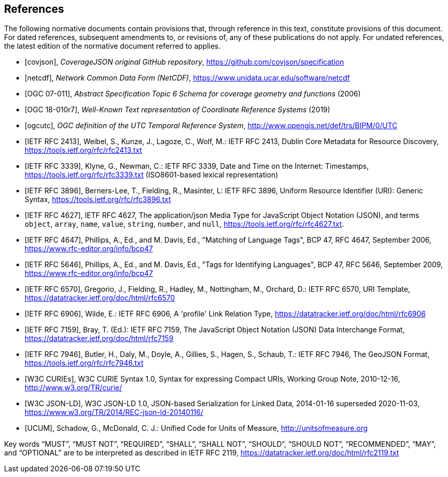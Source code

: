 [bibliography]
[[references]]
== References

The following normative documents contain provisions that, through reference in this text, constitute provisions of this document. For dated references, subsequent amendments to, or revisions of, any of these publications do not apply. For undated references, the latest edition of the normative document referred to applies.

* [[[covjson,covjson]]], _CoverageJSON original GitHub repository_, https://github.com/covjson/specification

* [[[netcdf,netcdf]]], _Network Common Data Form (NetCDF)_, https://www.unidata.ucar.edu/software/netcdf

* [[[OGC07-011,OGC 07-011]]], _Abstract Specification Topic 6 Schema for coverage geometry and functions_ (2006)

* [[[OGC18-010r7,OGC 18-010r7]]], _Well-Known Text representation of Coordinate Reference Systems_ (2019)

* [[[ogcutc,ogcutc]]], _OGC definition of the UTC Temporal Reference System_, http://www.opengis.net/def/trs/BIPM/0/UTC

* [[[rfc2413,IETF RFC 2413]]], Weibel, S., Kunze, J., Lagoze, C., Wolf, M.: IETF RFC 2413, Dublin Core Metadata for Resource Discovery, https://tools.ietf.org/rfc/rfc2413.txt

* [[[rfc3339,IETF RFC 3339]]], Klyne, G., Newman, C.: IETF RFC 3339, Date and Time on the Internet: Timestamps, https://tools.ietf.org/rfc/rfc3339.txt (ISO8601-based lexical representation)

* [[[rfc3896,IETF RFC 3896]]], Berners-Lee, T., Fielding, R., Masinter, L: IETF RFC 3896, Uniform Resource Identifier (URI): Generic Syntax, https://tools.ietf.org/rfc/rfc3896.txt

* [[[rfc4627,IETF RFC 4627]]], IETF RFC 4627, The application/json Media Type for JavaScript Object Notation (JSON), and terms `object`, `array`, `name`, `value`, `string`, `number`, and `null`, https://tools.ietf.org/rfc/rfc4627.txt.

* [[[rfc4647,IETF RFC 4647]]], Phillips, A., Ed., and M. Davis, Ed., "Matching of Language Tags", BCP 47, RFC 4647, September 2006, https://www.rfc-editor.org/info/bcp47

* [[[rfc5646,IETF RFC 5646]]], Phillips, A., Ed., and M. Davis, Ed., "Tags for Identifying Languages", BCP 47, RFC 5646, September 2009, https://www.rfc-editor.org/info/bcp47

* [[[rfc6570,IETF RFC 6570]]], Gregorio, J., Fielding, R., Hadley, M., Nottingham, M., Orchard, D.: IETF RFC 6570, URI Template, https://datatracker.ietf.org/doc/html/rfc6570

* [[[rfc6906,IETF RFC 6906]]], Wilde, E.: IETF RFC 6906, A 'profile' Link Relation Type, https://datatracker.ietf.org/doc/html/rfc6906

* [[[rfc7159,IETF RFC 7159]]], Bray, T. (Ed.): IETF RFC 7159, The JavaScript Object Notation (JSON) Data Interchange Format, https://datatracker.ietf.org/doc/html/rfc7159

* [[[rfc7946,IETF RFC 7946]]], Butler, H., Daly, M., Doyle, A., Gillies, S., Hagen, S., Schaub, T.: IETF RFC 7946, The GeoJSON Format, https://tools.ietf.org/rfc/rfc7946.txt

* [[[w3ccurie,W3C CURIEs]]], W3C CURIE Syntax 1.0, Syntax for expressing Compact URIs, Working Group Note, 2010-12-16, http://www.w3.org/TR/curie/

* [[[w3cjsonld10,W3C JSON-LD]]], W3C JSON-LD 1.0, JSON-based Serialization for Linked Data, 2014-01-16 superseded 2020-11-03, https://www.w3.org/TR/2014/REC-json-ld-20140116/

* [[[UCUM,UCUM]]], Schadow, G., McDonald, C. J.: Unified Code for Units of Measure, http://unitsofmeasure.org


[rfc2119]
Key words “MUST”, “MUST NOT”, “REQUIRED”, “SHALL”, “SHALL NOT”, “SHOULD”, “SHOULD NOT”, “RECOMMENDED”, “MAY”, and “OPTIONAL” are to be interpreted as described in IETF RFC 2119, https://datatracker.ietf.org/doc/html/rfc2119.txt

//[rfc3339] Klyne, G., Newman, C.: IETF RFC 3339, Date and Time on the Internet: Timestamps, https://tools.ietf.org/rfc/rfc3339.txt (ISO8601-based lexical representation)
//[w3ccurie] W3C CURIE Syntax 1.0, Syntax for expressing Compact URIs, Working Group Note, 2010-12-16, http://www.w3.org/TR/curie/
//[w3cjsonld10] W3C JSON-LD 1.0, JSON-based Serialization for Linked Data, 2014-01-16 superseded 2020-11-03, https://www.w3.org/TR/2014/REC-json-ld-20140116/
//[UCUM] Schadow, G., McDonald, C. J.: Unified Code for Units of Measure, http://unitsofmeasure.org
//[rfc3896] Berners-Lee, T., Fielding, R., Masinter, L: IETF RFC 3896, Uniform Resource Identifier (URI): Generic Syntax, https://tools.ietf.org/rfc/rfc3896.txt
//[rfc4627] Crockford, D.: IETF RFC 4627, The application/json Media Type for JavaScript Object Notation (JSON), and terms `object`, `array`, `name`, `value`, `string`, `number`, and `null`, https://tools.ietf.org/rfc/rfc4627.txt.
//[rfc4647] Phillips, A., Ed., and M. Davis, Ed., "Matching of Language Tags", BCP 47, RFC 4647, September 2006, https://www.rfc-editor.org/info/bcp47
//[rfc2413] Weibel, S., Kunze, J., Lagoze, C., Wolf, M.: IETF RFC 2413, Dublin Core Metadata for Resource Discovery, https://tools.ietf.org/rfc/rfc2413.txt
//[covjson] CoverageJSON original GitHub repository, https://covjson.org/spec
//[netcdf] Network Common Data Form (NetCDF), https://www.unidata.ucar.edu/software/netcdf
//[ogc07011] Abstract Specification Topic 6 Schema for coverage geometry and functions, OGC 07-011, https://portal.ogc.org/files/?artifact_id=19820 also known as ISO19123:2005
//[ogc18010r7] Lott, R.: Well-Known Text representation of Coordinate Reference Systems, http://docs.opengeospatial.org/is/18-010r7/18-010r7.html
//[ogcutc] OGC definition of the UTC Temporal Reference System,  http://www.opengis.net/def/trs/BIPM/0/UTC
//[rfc5646] Phillips, A., Ed., and M. Davis, Ed., "Tags for Identifying Languages", BCP 47, RFC 5646, September 2009, https://www.rfc-editor.org/info/bcp47
//[rfc6570] Gregorio, J., Fielding, R., Hadley, M., Nottingham, M., Orchard, D.: IETF RFC 6570, URI Template, https://datatracker.ietf.org/doc/html/rfc6570
//[rfc6906] Wilde, E.: A 'profile' Link Relation Type, IETF RFC 6906, https://datatracker.ietf.org/doc/html/rfc6906
//[rfc7946] Butler, H., Daly, M., Doyle, A., Gillies, S., Hagen, S., Schaub, T.: IETF RFC 7946, The GeoJSON Format, https://tools.ietf.org/rfc/rfc7946.txt
